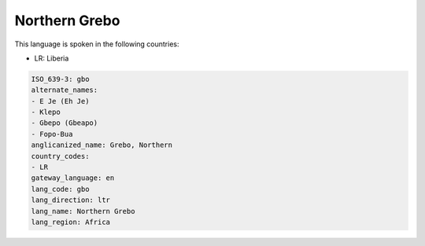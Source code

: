 .. _gbo:

Northern Grebo
==============

This language is spoken in the following countries:

* LR: Liberia

.. code-block:: yaml

    ISO_639-3: gbo
    alternate_names:
    - E Je (Eh Je)
    - Klepo
    - Gbepo (Gbeapo)
    - Fopo-Bua
    anglicanized_name: Grebo, Northern
    country_codes:
    - LR
    gateway_language: en
    lang_code: gbo
    lang_direction: ltr
    lang_name: Northern Grebo
    lang_region: Africa
    

